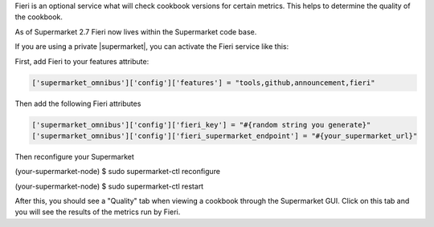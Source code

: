 .. The contents of this file may be included in multiple topics (using the includes directive).
.. The contents of this file should be modified in a way that preserves its ability to appear in multiple topics.

Fieri is an optional service what will check cookbook versions for certain metrics.  This helps to determine the quality of the cookbook.

As of Supermarket 2.7 Fieri now lives within the Supermarket code base.

If you are using a private |supermarket|, you can activate the Fieri service like this:

First, add Fieri to your features attribute:

.. code-block:: ruby

   ['supermarket_omnibus']['config']['features'] = "tools,github,announcement,fieri"

Then add the following Fieri attributes

.. code-block:: ruby

  ['supermarket_omnibus']['config']['fieri_key'] = "#{random string you generate}"
  ['supermarket_omnibus']['config']['fieri_supermarket_endpoint'] = "#{your_supermarket_url}"

Then reconfigure your Supermarket

.. code-block:: bash

(your-supermarket-node) $ sudo supermarket-ctl reconfigure


.. code-block:: bash
(your-supermarket-node) $ sudo supermarket-ctl restart

After this, you should see a "Quality" tab when viewing a cookbook through the Supermarket GUI.  Click on this tab and you will see the results of the metrics run by Fieri.
